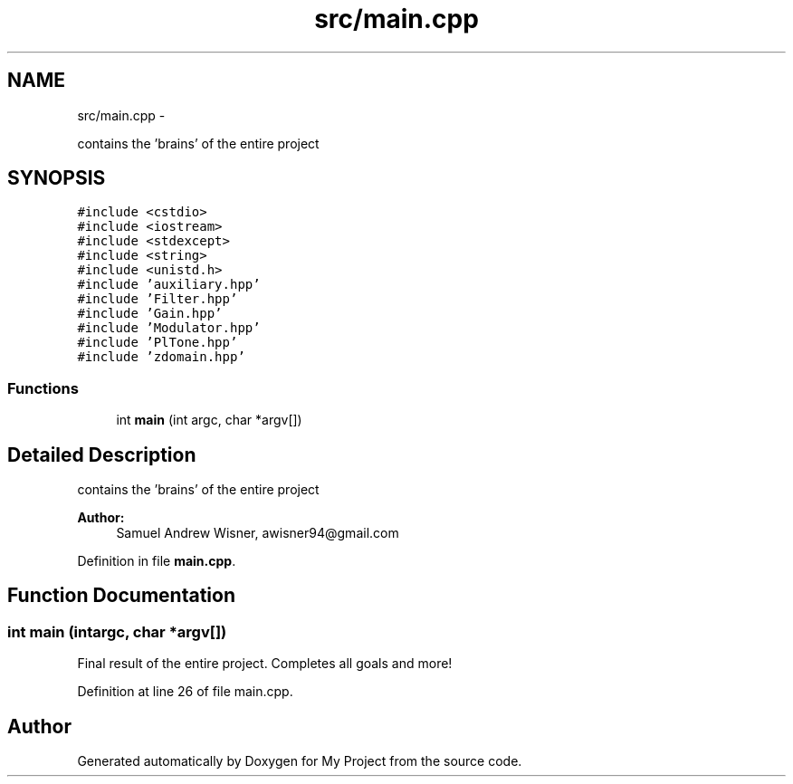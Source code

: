 .TH "src/main.cpp" 3 "Sun Apr 10 2016" "My Project" \" -*- nroff -*-
.ad l
.nh
.SH NAME
src/main.cpp \- 
.PP
contains the 'brains' of the entire project  

.SH SYNOPSIS
.br
.PP
\fC#include <cstdio>\fP
.br
\fC#include <iostream>\fP
.br
\fC#include <stdexcept>\fP
.br
\fC#include <string>\fP
.br
\fC#include <unistd\&.h>\fP
.br
\fC#include 'auxiliary\&.hpp'\fP
.br
\fC#include 'Filter\&.hpp'\fP
.br
\fC#include 'Gain\&.hpp'\fP
.br
\fC#include 'Modulator\&.hpp'\fP
.br
\fC#include 'PlTone\&.hpp'\fP
.br
\fC#include 'zdomain\&.hpp'\fP
.br

.SS "Functions"

.in +1c
.ti -1c
.RI "int \fBmain\fP (int argc, char *argv[])"
.br
.in -1c
.SH "Detailed Description"
.PP 
contains the 'brains' of the entire project 


.PP
\fBAuthor:\fP
.RS 4
Samuel Andrew Wisner, awisner94@gmail.com 
.RE
.PP

.PP
Definition in file \fBmain\&.cpp\fP\&.
.SH "Function Documentation"
.PP 
.SS "int main (intargc, char *argv[])"
Final result of the entire project\&. Completes all goals and more! 
.PP
Definition at line 26 of file main\&.cpp\&.
.SH "Author"
.PP 
Generated automatically by Doxygen for My Project from the source code\&.
